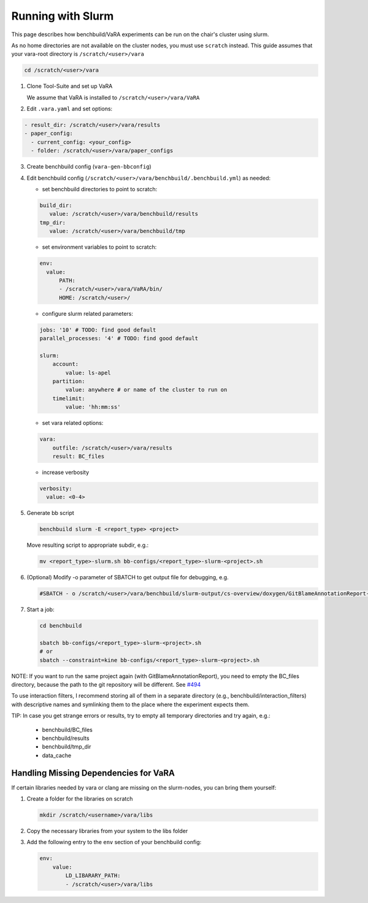 Running with Slurm
==================

This page describes how benchbuild/VaRA experiments can be run on the chair's cluster using slurm.

As no home directories are not available on the cluster nodes, you must use ``scratch`` instead. This guide assumes that your vara-root directory is ``/scratch/<user>/vara``

.. code-block::

   cd /scratch/<user>/vara

1. Clone Tool-Suite and set up VaRA

   | We assume that VaRA is installed to ``/scratch/<user>/vara/VaRA``

2. Edit ``.vara.yaml`` and set options:

.. code-block::

   - result_dir: /scratch/<user>/vara/results
   - paper_config:
     - current_config: <your_config>
     - folder: /scratch/<user>/vara/paper_configs

3. | Create benchbuild config (``vara-gen-bbconfig``)

4. Edit benchbuild config (``/scratch/<user>/vara/benchbuild/.benchbuild.yml``) as needed:

   - set benchbuild directories to point to scratch:

   .. code-block::

      build_dir:
         value: /scratch/<user>/vara/benchbuild/results
      tmp_dir:
         value: /scratch/<user>/vara/benchbuild/tmp

   - set environment variables to point to scratch:

   .. code-block::

      env:
        value:
            PATH:
            - /scratch/<user>/vara/VaRA/bin/
            HOME: /scratch/<user>/

   - configure slurm related parameters:

   .. code-block::

      jobs: '10' # TODO: find good default
      parallel_processes: '4' # TODO: find good default

      slurm:
          account:
              value: ls-apel
          partition:
              value: anywhere # or name of the cluster to run on
          timelimit:
              value: 'hh:mm:ss'

   - set vara related options:

   .. code-block::

      vara:
          outfile: /scratch/<user>/vara/results
          result: BC_files

   - increase verbosity

   .. code-block::

      verbosity:
        value: <0-4>

5. Generate bb script

   .. code-block::

      benchbuild slurm -E <report_type> <project>

   Move resulting script to appropriate subdir, e.g.:

   .. code-block::

      mv <report_type>-slurm.sh bb-configs/<report_type>-slurm-<project>.sh

6. (Optional) Modify -o parameter of SBATCH to get output file for debugging, e.g.

   .. code-block::

      #SBATCH - o /scratch/<user>/vara/benchbuild/slurm-output/cs-overview/doxygen/GitBlameAnnotationReport-%A_%a.txt

7. Start a job:

   .. code-block::

      cd benchbuild

      sbatch bb-configs/<report_type>-slurm-<project>.sh
      # or
      sbatch --constraint=kine bb-configs/<report_type>-slurm-<project>.sh

NOTE: If you want to run the same project again (with GitBlameAnnotationReport), you need to empty the BC_files directory, because the path to the git repository will be different. See `#494 <https://github.com/se-passau/VaRA/issues/494>`_

To use interaction filters, I recommend storing all of them in a separate directory (e.g., benchbuild/interaction_filters) with descriptive names and symlinking them to the place where the experiment expects them.

TIP: In case you get strange errors or results, try to empty all temporary directories and try again, e.g.:

      - benchbuild/BC_files
      - benchbuild/results
      - benchbuild/tmp_dir
      - data_cache

Handling Missing Dependencies for VaRA
--------------------------------------

If certain libraries needed by vara or clang are missing on the slurm-nodes, you can bring them yourself:

1. Create a folder for the libraries on scratch

   .. code-block::

      mkdir /scratch/<username>/vara/libs

2. | Copy the necessary libraries from your system to the libs folder

3. Add the following entry to the ``env`` section of your benchbuild config:

   .. code-block::

      env:
          value:
              LD_LIBARARY_PATH:
              - /scratch/<user>/vara/libs
